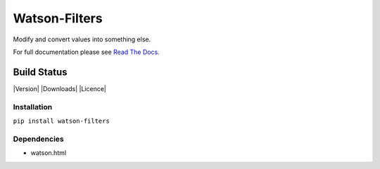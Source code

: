 Watson-Filters
==============

Modify and convert values into something else.

For full documentation please see `Read The
Docs <http://watson-filters.readthedocs.org/>`__.

Build Status
^^^^^^^^^^^^

|Build Status| |Coverage Status| |Version| |Downloads| |Licence|

Installation
------------

``pip install watson-filters``

Dependencies
------------

-  watson.html

.. |Build Status| image:: https://api.travis-ci.org/Bespohk/watson-filters.png?branch=master
   :target: https://travis-ci.org/Bespohk/watson-filters
.. |Coverage Status| image:: https://coveralls.io/repos/bespohk/watson-filters/badge.png
   :target: https://coveralls.io/r/bespohk/watson-filters
.. |Pypi| image:: https://pypip.in/v/watson-filters/badge.png
   :target: https://crate.io/packages/watson-filters/
